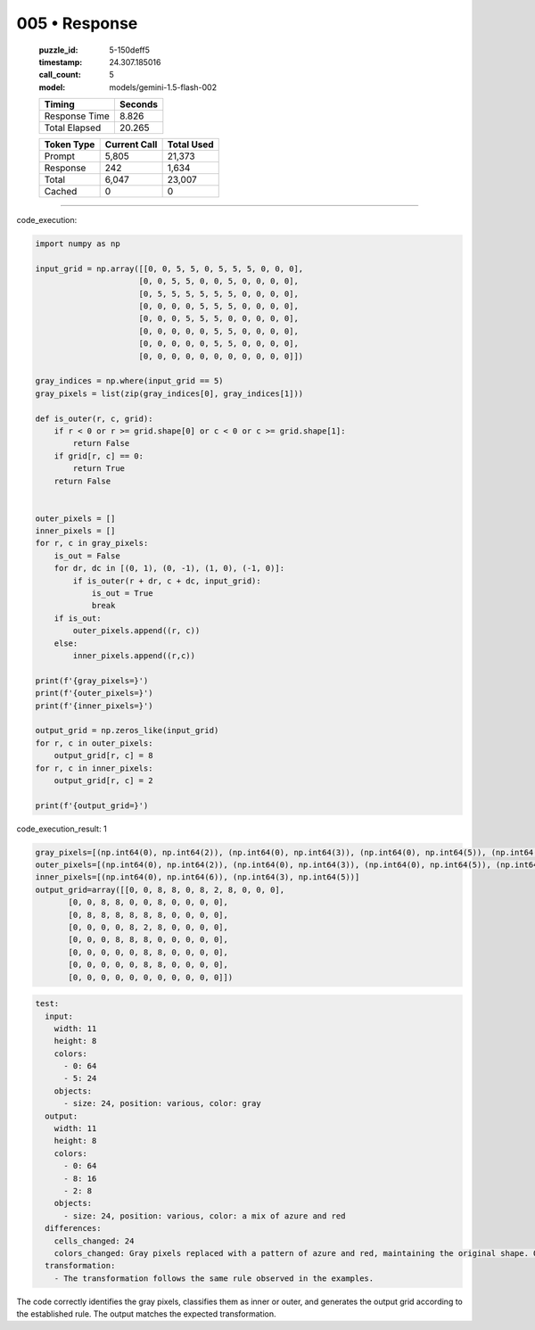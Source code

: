 005 • Response
==============

   :puzzle_id: 5-150deff5
   :timestamp: 24.307.185016
   :call_count: 5

   :model: models/gemini-1.5-flash-002

   +----------------+--------------+
   | Timing         |      Seconds |
   +================+==============+
   | Response Time  |        8.826 |
   +----------------+--------------+
   | Total Elapsed  |       20.265 |
   +----------------+--------------+



   +----------------+--------------+-------------+
   | Token Type     | Current Call |  Total Used |
   +================+==============+=============+
   | Prompt         |        5,805 |      21,373 |
   +----------------+--------------+-------------+
   | Response       |          242 |       1,634 |
   +----------------+--------------+-------------+
   | Total          |        6,047 |      23,007 |
   +----------------+--------------+-------------+
   | Cached         |            0 |           0 |
   +----------------+--------------+-------------+


====


code_execution:



.. code-block:: python


   import numpy as np

   input_grid = np.array([[0, 0, 5, 5, 0, 5, 5, 5, 0, 0, 0],
                         [0, 0, 5, 5, 0, 0, 5, 0, 0, 0, 0],
                         [0, 5, 5, 5, 5, 5, 5, 0, 0, 0, 0],
                         [0, 0, 0, 0, 5, 5, 5, 0, 0, 0, 0],
                         [0, 0, 0, 5, 5, 5, 0, 0, 0, 0, 0],
                         [0, 0, 0, 0, 0, 5, 5, 0, 0, 0, 0],
                         [0, 0, 0, 0, 0, 5, 5, 0, 0, 0, 0],
                         [0, 0, 0, 0, 0, 0, 0, 0, 0, 0, 0]])

   gray_indices = np.where(input_grid == 5)
   gray_pixels = list(zip(gray_indices[0], gray_indices[1]))

   def is_outer(r, c, grid):
       if r < 0 or r >= grid.shape[0] or c < 0 or c >= grid.shape[1]:
           return False
       if grid[r, c] == 0:
           return True
       return False


   outer_pixels = []
   inner_pixels = []
   for r, c in gray_pixels:
       is_out = False
       for dr, dc in [(0, 1), (0, -1), (1, 0), (-1, 0)]:
           if is_outer(r + dr, c + dc, input_grid):
               is_out = True
               break
       if is_out:
           outer_pixels.append((r, c))
       else:
           inner_pixels.append((r,c))

   print(f'{gray_pixels=}')
   print(f'{outer_pixels=}')
   print(f'{inner_pixels=}')

   output_grid = np.zeros_like(input_grid)
   for r, c in outer_pixels:
       output_grid[r, c] = 8
   for r, c in inner_pixels:
       output_grid[r, c] = 2

   print(f'{output_grid=}')



code_execution_result: 1



.. code-block::

   gray_pixels=[(np.int64(0), np.int64(2)), (np.int64(0), np.int64(3)), (np.int64(0), np.int64(5)), (np.int64(0), np.int64(6)), (np.int64(0), np.int64(7)), (np.int64(1), np.int64(2)), (np.int64(1), np.int64(3)), (np.int64(1), np.int64(6)), (np.int64(2), np.int64(1)), (np.int64(2), np.int64(2)), (np.int64(2), np.int64(3)), (np.int64(2), np.int64(4)), (np.int64(2), np.int64(5)), (np.int64(2), np.int64(6)), (np.int64(3), np.int64(4)), (np.int64(3), np.int64(5)), (np.int64(3), np.int64(6)), (np.int64(4), np.int64(3)), (np.int64(4), np.int64(4)), (np.int64(4), np.int64(5)), (np.int64(5), np.int64(5)), (np.int64(5), np.int64(6)), (np.int64(6), np.int64(5)), (np.int64(6), np.int64(6))]
   outer_pixels=[(np.int64(0), np.int64(2)), (np.int64(0), np.int64(3)), (np.int64(0), np.int64(5)), (np.int64(0), np.int64(7)), (np.int64(1), np.int64(2)), (np.int64(1), np.int64(3)), (np.int64(1), np.int64(6)), (np.int64(2), np.int64(1)), (np.int64(2), np.int64(2)), (np.int64(2), np.int64(3)), (np.int64(2), np.int64(4)), (np.int64(2), np.int64(5)), (np.int64(2), np.int64(6)), (np.int64(3), np.int64(4)), (np.int64(3), np.int64(6)), (np.int64(4), np.int64(3)), (np.int64(4), np.int64(4)), (np.int64(4), np.int64(5)), (np.int64(5), np.int64(5)), (np.int64(5), np.int64(6)), (np.int64(6), np.int64(5)), (np.int64(6), np.int64(6))]
   inner_pixels=[(np.int64(0), np.int64(6)), (np.int64(3), np.int64(5))]
   output_grid=array([[0, 0, 8, 8, 0, 8, 2, 8, 0, 0, 0],
          [0, 0, 8, 8, 0, 0, 8, 0, 0, 0, 0],
          [0, 8, 8, 8, 8, 8, 8, 0, 0, 0, 0],
          [0, 0, 0, 0, 8, 2, 8, 0, 0, 0, 0],
          [0, 0, 0, 8, 8, 8, 0, 0, 0, 0, 0],
          [0, 0, 0, 0, 0, 8, 8, 0, 0, 0, 0],
          [0, 0, 0, 0, 0, 8, 8, 0, 0, 0, 0],
          [0, 0, 0, 0, 0, 0, 0, 0, 0, 0, 0]])



.. code-block:: yaml

   test:
     input:
       width: 11
       height: 8
       colors:
         - 0: 64
         - 5: 24
       objects:
         - size: 24, position: various, color: gray
     output:
       width: 11
       height: 8
       colors:
         - 0: 64
         - 8: 16
         - 2: 8
       objects:
         - size: 24, position: various, color: a mix of azure and red
     differences:
       cells_changed: 24
       colors_changed: Gray pixels replaced with a pattern of azure and red, maintaining the original shape. Outer pixels are azure (8) and inner pixels are red (2).
     transformation:
       - The transformation follows the same rule observed in the examples.

The code correctly identifies the gray pixels, classifies them as inner or outer, and generates the output grid according to the established rule. The output matches the expected transformation.



.. seealso::

   - :doc:`005-history`
   - :doc:`005-prompt`


